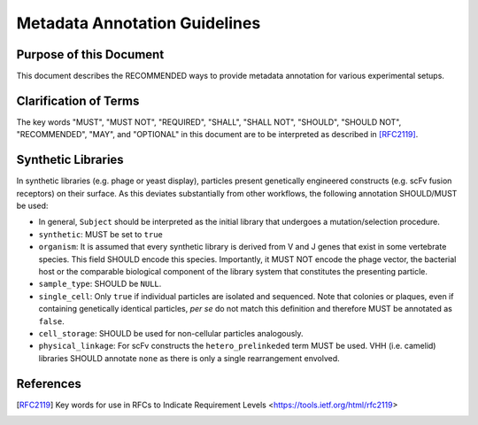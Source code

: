 .. _Metadata_Guidelines:

==============================
Metadata Annotation Guidelines
==============================

Purpose of this Document
========================

This document describes the RECOMMENDED ways to provide metadata
annotation for various experimental setups.

Clarification of Terms
======================

The key words "MUST", "MUST NOT", "REQUIRED", "SHALL", "SHALL NOT",
"SHOULD", "SHOULD NOT", "RECOMMENDED", "MAY", and "OPTIONAL" in this
document are to be interpreted as described in [RFC2119]_.

Synthetic Libraries
===================

In synthetic libraries (e.g. phage or yeast display), particles present
genetically engineered constructs (e.g. scFv fusion receptors) on their
surface. As this deviates substantially from other workflows, the
following annotation SHOULD/MUST be used:

-  In general, ``Subject`` should be interpreted as the initial library
   that undergoes a mutation/selection procedure.
-  ``synthetic``: MUST be set to ``true``
-  ``organism``:  It is assumed that every synthetic library is derived
   from V and J genes that exist in some vertebrate species. This field
   SHOULD encode this species. Importantly, it MUST NOT encode the
   phage vector, the bacterial host or the comparable biological
   component of the library system that constitutes the presenting
   particle.
-  ``sample_type``: SHOULD be ``NULL``.
-  ``single_cell``: Only ``true`` if individual particles are isolated and
   sequenced. Note that colonies or plaques, even if containing
   genetically identical particles, *per se* do not match this
   definition and therefore MUST be annotated as ``false``.
-  ``cell_storage``: SHOULD be used for non-cellular particles
   analogously.
-  ``physical_linkage``: For scFv constructs the ``hetero_prelinkeded``
   term MUST be used. VHH (i.e. camelid) libraries SHOULD annotate
   ``none`` as there is only a single rearrangement envolved.

References
==========

.. [RFC2119] Key words for use in RFCs to Indicate Requirement Levels
   <https://tools.ietf.org/html/rfc2119>
